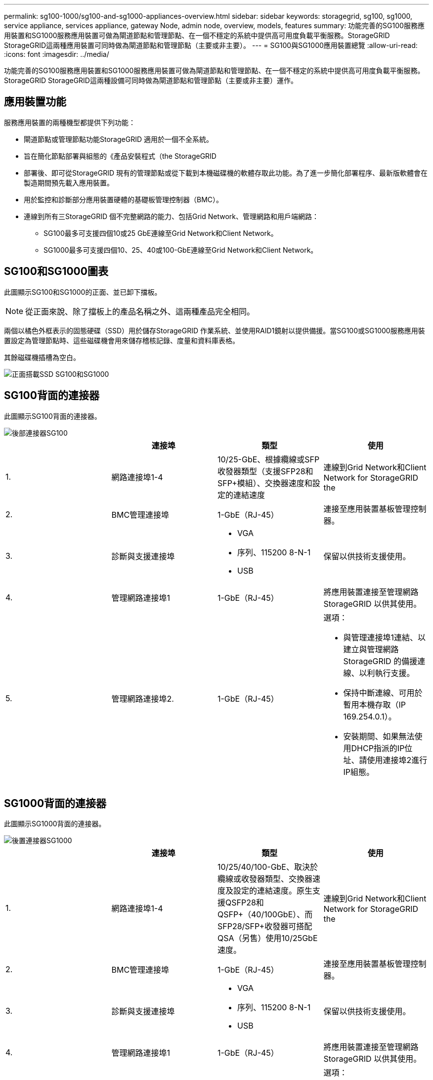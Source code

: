 ---
permalink: sg100-1000/sg100-and-sg1000-appliances-overview.html 
sidebar: sidebar 
keywords: storagegrid, sg100, sg1000, service appliance, services appliance, gateway Node, admin node, overview, models, features 
summary: 功能完善的SG100服務應用裝置和SG1000服務應用裝置可做為閘道節點和管理節點、在一個不穩定的系統中提供高可用度負載平衡服務。StorageGRID StorageGRID這兩種應用裝置可同時做為閘道節點和管理節點（主要或非主要）。 
---
= SG100與SG1000應用裝置總覽
:allow-uri-read: 
:icons: font
:imagesdir: ../media/


[role="lead"]
功能完善的SG100服務應用裝置和SG1000服務應用裝置可做為閘道節點和管理節點、在一個不穩定的系統中提供高可用度負載平衡服務。StorageGRID StorageGRID這兩種設備可同時做為閘道節點和管理節點（主要或非主要）運作。



== 應用裝置功能

服務應用裝置的兩種機型都提供下列功能：

* 閘道節點或管理節點功能StorageGRID 適用於一個不全系統。
* 旨在簡化節點部署與組態的《產品安裝程式（the StorageGRID
* 部署後、即可從StorageGRID 現有的管理節點或從下載到本機磁碟機的軟體存取此功能。為了進一步簡化部署程序、最新版軟體會在製造期間預先載入應用裝置。
* 用於監控和診斷部分應用裝置硬體的基礎板管理控制器（BMC）。
* 連線到所有三StorageGRID 個不完整網路的能力、包括Grid Network、管理網路和用戶端網路：
+
** SG100最多可支援四個10或25 GbE連線至Grid Network和Client Network。
** SG1000最多可支援四個10、25、40或100-GbE連線至Grid Network和Client Network。






== SG100和SG1000圖表

此圖顯示SG100和SG1000的正面、並已卸下擋板。


NOTE: 從正面來說、除了擋板上的產品名稱之外、這兩種產品完全相同。

兩個以橘色外框表示的固態硬碟（SSD）用於儲存StorageGRID 作業系統、並使用RAID1鏡射以提供備援。當SG100或SG1000服務應用裝置設定為管理節點時、這些磁碟機會用來儲存稽核記錄、度量和資料庫表格。

其餘磁碟機插槽為空白。

image::../media/sg1000_front_with_ssds.png[正面搭載SSD SG100和SG1000]



== SG100背面的連接器

此圖顯示SG100背面的連接器。

image::../media/sg100_rear_connectors.png[後部連接器SG100]

|===
|  | 連接埠 | 類型 | 使用 


 a| 
1.
 a| 
網路連接埠1-4
 a| 
10/25-GbE、根據纜線或SFP收發器類型（支援SFP28和SFP+模組）、交換器速度和設定的連結速度
 a| 
連線到Grid Network和Client Network for StorageGRID the



 a| 
2.
 a| 
BMC管理連接埠
 a| 
1-GbE（RJ-45）
 a| 
連接至應用裝置基板管理控制器。



 a| 
3.
 a| 
診斷與支援連接埠
 a| 
* VGA
* 序列、115200 8-N-1
* USB

 a| 
保留以供技術支援使用。



 a| 
4.
 a| 
管理網路連接埠1
 a| 
1-GbE（RJ-45）
 a| 
將應用裝置連接至管理網路StorageGRID 以供其使用。



 a| 
5.
 a| 
管理網路連接埠2.
 a| 
1-GbE（RJ-45）
 a| 
選項：

* 與管理連接埠1連結、以建立與管理網路StorageGRID 的備援連線、以利執行支援。
* 保持中斷連線、可用於暫用本機存取（IP 169.254.0.1）。
* 安裝期間、如果無法使用DHCP指派的IP位址、請使用連接埠2進行IP組態。


|===


== SG1000背面的連接器

此圖顯示SG1000背面的連接器。

image::../media/sg1000_rear_connectors.png[後置連接器SG1000]

|===
|  | 連接埠 | 類型 | 使用 


 a| 
1.
 a| 
網路連接埠1-4
 a| 
10/25/40/100-GbE、取決於纜線或收發器類型、交換器速度及設定的連結速度。原生支援QSFP28和QSFP+（40/100GbE）、而SFP28/SFP+收發器可搭配QSA（另售）使用10/25GbE速度。
 a| 
連線到Grid Network和Client Network for StorageGRID the



 a| 
2.
 a| 
BMC管理連接埠
 a| 
1-GbE（RJ-45）
 a| 
連接至應用裝置基板管理控制器。



 a| 
3.
 a| 
診斷與支援連接埠
 a| 
* VGA
* 序列、115200 8-N-1
* USB

 a| 
保留以供技術支援使用。



 a| 
4.
 a| 
管理網路連接埠1
 a| 
1-GbE（RJ-45）
 a| 
將應用裝置連接至管理網路StorageGRID 以供其使用。



 a| 
5.
 a| 
管理網路連接埠2.
 a| 
1-GbE（RJ-45）
 a| 
選項：

* 與管理連接埠1連結、以建立與管理網路StorageGRID 的備援連線、以利執行支援。
* 保持中斷連線、可用於暫用本機存取（IP 169.254.0.1）。
* 安裝期間、如果無法使用DHCP指派的IP位址、請使用連接埠2進行IP組態。


|===